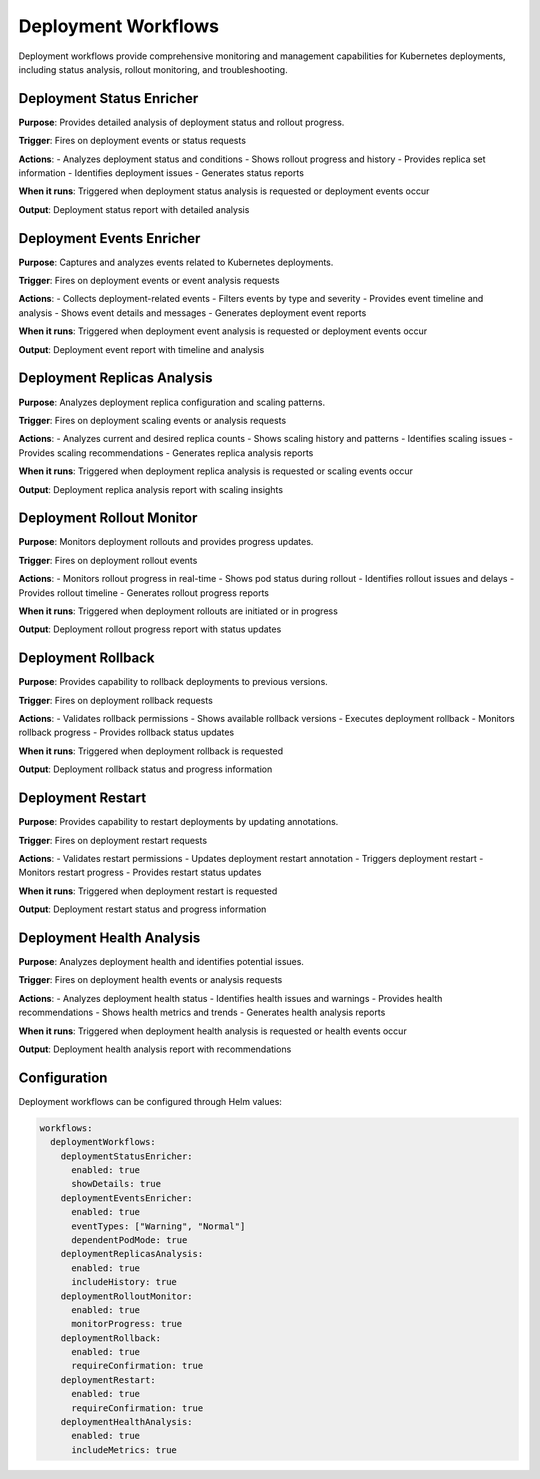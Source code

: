 Deployment Workflows
===================

Deployment workflows provide comprehensive monitoring and management capabilities for Kubernetes deployments, including status analysis, rollout monitoring, and troubleshooting.

Deployment Status Enricher
-------------------------

**Purpose**: Provides detailed analysis of deployment status and rollout progress.

**Trigger**: Fires on deployment events or status requests

**Actions**:
- Analyzes deployment status and conditions
- Shows rollout progress and history
- Provides replica set information
- Identifies deployment issues
- Generates status reports

**When it runs**: Triggered when deployment status analysis is requested or deployment events occur

**Output**: Deployment status report with detailed analysis

Deployment Events Enricher
-------------------------

**Purpose**: Captures and analyzes events related to Kubernetes deployments.

**Trigger**: Fires on deployment events or event analysis requests

**Actions**:
- Collects deployment-related events
- Filters events by type and severity
- Provides event timeline and analysis
- Shows event details and messages
- Generates deployment event reports

**When it runs**: Triggered when deployment event analysis is requested or deployment events occur

**Output**: Deployment event report with timeline and analysis

Deployment Replicas Analysis
---------------------------

**Purpose**: Analyzes deployment replica configuration and scaling patterns.

**Trigger**: Fires on deployment scaling events or analysis requests

**Actions**:
- Analyzes current and desired replica counts
- Shows scaling history and patterns
- Identifies scaling issues
- Provides scaling recommendations
- Generates replica analysis reports

**When it runs**: Triggered when deployment replica analysis is requested or scaling events occur

**Output**: Deployment replica analysis report with scaling insights

Deployment Rollout Monitor
-------------------------

**Purpose**: Monitors deployment rollouts and provides progress updates.

**Trigger**: Fires on deployment rollout events

**Actions**:
- Monitors rollout progress in real-time
- Shows pod status during rollout
- Identifies rollout issues and delays
- Provides rollout timeline
- Generates rollout progress reports

**When it runs**: Triggered when deployment rollouts are initiated or in progress

**Output**: Deployment rollout progress report with status updates

Deployment Rollback
------------------

**Purpose**: Provides capability to rollback deployments to previous versions.

**Trigger**: Fires on deployment rollback requests

**Actions**:
- Validates rollback permissions
- Shows available rollback versions
- Executes deployment rollback
- Monitors rollback progress
- Provides rollback status updates

**When it runs**: Triggered when deployment rollback is requested

**Output**: Deployment rollback status and progress information

Deployment Restart
-----------------

**Purpose**: Provides capability to restart deployments by updating annotations.

**Trigger**: Fires on deployment restart requests

**Actions**:
- Validates restart permissions
- Updates deployment restart annotation
- Triggers deployment restart
- Monitors restart progress
- Provides restart status updates

**When it runs**: Triggered when deployment restart is requested

**Output**: Deployment restart status and progress information

Deployment Health Analysis
-------------------------

**Purpose**: Analyzes deployment health and identifies potential issues.

**Trigger**: Fires on deployment health events or analysis requests

**Actions**:
- Analyzes deployment health status
- Identifies health issues and warnings
- Provides health recommendations
- Shows health metrics and trends
- Generates health analysis reports

**When it runs**: Triggered when deployment health analysis is requested or health events occur

**Output**: Deployment health analysis report with recommendations

Configuration
-------------

Deployment workflows can be configured through Helm values:

.. code-block:: yaml

   workflows:
     deploymentWorkflows:
       deploymentStatusEnricher:
         enabled: true
         showDetails: true
       deploymentEventsEnricher:
         enabled: true
         eventTypes: ["Warning", "Normal"]
         dependentPodMode: true
       deploymentReplicasAnalysis:
         enabled: true
         includeHistory: true
       deploymentRolloutMonitor:
         enabled: true
         monitorProgress: true
       deploymentRollback:
         enabled: true
         requireConfirmation: true
       deploymentRestart:
         enabled: true
         requireConfirmation: true
       deploymentHealthAnalysis:
         enabled: true
         includeMetrics: true 